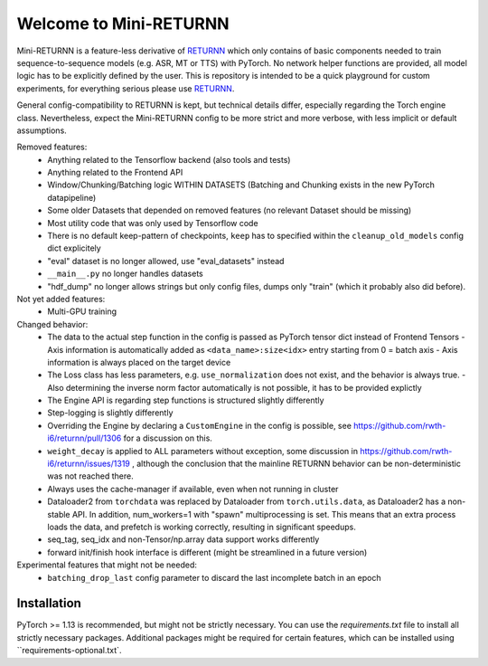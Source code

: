 =======================
Welcome to Mini-RETURNN
=======================

Mini-RETURNN is a feature-less derivative of `RETURNN <https://github.com/rwth-i6/returnn>`__ which only contains of basic components needed to train sequence-to-sequence models (e.g. ASR, MT or TTS) with PyTorch.
No network helper functions are provided, all model logic has to be explicitly defined by the user.
This is repository is intended to be a quick playground for custom experiments, for everything serious please use `RETURNN <https://github.com/rwth-i6/returnn>`__.

General config-compatibility to RETURNN is kept, but technical details differ, especially regarding the Torch engine class.
Nevertheless, expect the Mini-RETURNN config to be more strict and more verbose, with less implicit or default assumptions.


Removed features:
 - Anything related to the Tensorflow backend (also tools and tests)
 - Anything related to the Frontend API
 - Window/Chunking/Batching logic WITHIN DATASETS (Batching and Chunking exists in the new PyTorch datapipeline)
 - Some older Datasets that depended on removed features (no relevant Dataset should be missing)
 - Most utility code that was only used by Tensorflow code
 - There is no default keep-pattern of checkpoints, ``keep`` has to specified within the ``cleanup_old_models`` config dict explicitely
 - "eval" dataset is no longer allowed, use "eval_datasets" instead
 - ``__main__.py`` no longer handles datasets
 - "hdf_dump" no longer allows strings but only config files, dumps only "train" (which it probably also did before).


Not yet added features:
 - Multi-GPU training


Changed behavior:
 - The data to the actual step function in the config is passed as PyTorch tensor dict instead of Frontend Tensors
   - Axis information is automatically added as ``<data_name>:size<idx>`` entry starting from 0 = batch axis
   - Axis information is always placed on the target device
 - The Loss class has less parameters, e.g. ``use_normalization`` does not exist, and the behavior is always true.
   -  Also determining the inverse norm factor automatically is not possible, it has to be provided explictly
 - The Engine API is regarding step functions is structured slightly differently
 - Step-logging is slightly differently
 - Overriding the Engine by declaring a ``CustomEngine`` in the config is possible, see https://github.com/rwth-i6/returnn/pull/1306 for a discussion on this.
 - ``weight_decay`` is applied to ALL parameters without exception, some discussion in https://github.com/rwth-i6/returnn/issues/1319 ,
   although the conclusion that the mainline RETURNN behavior can be non-deterministic was not reached there.
 - Always uses the cache-manager if available, even when not running in cluster
 - Dataloader2 from ``torchdata`` was replaced by Dataloader from ``torch.utils.data``, as Dataloader2 has a non-stable API. In addition, num_workers=1 with "spawn" multiprocessing is set. This means that an extra process loads the data, and prefetch is working correctly, resulting in significant speedups.
 - seq_tag, seq_idx and non-Tensor/np.array data support works differently
 - forward init/finish hook interface is different (might be streamlined in a future version)

Experimental features that might not be needed:
 - ``batching_drop_last`` config parameter to discard the last incomplete batch in an epoch


Installation
------------

PyTorch >= 1.13 is recommended, but might not be strictly necessary.
You can use the `requirements.txt` file to install all strictly necessary packages.
Additional packages might be required for certain features, which can be installed using ``requirements-optional.txt`.

